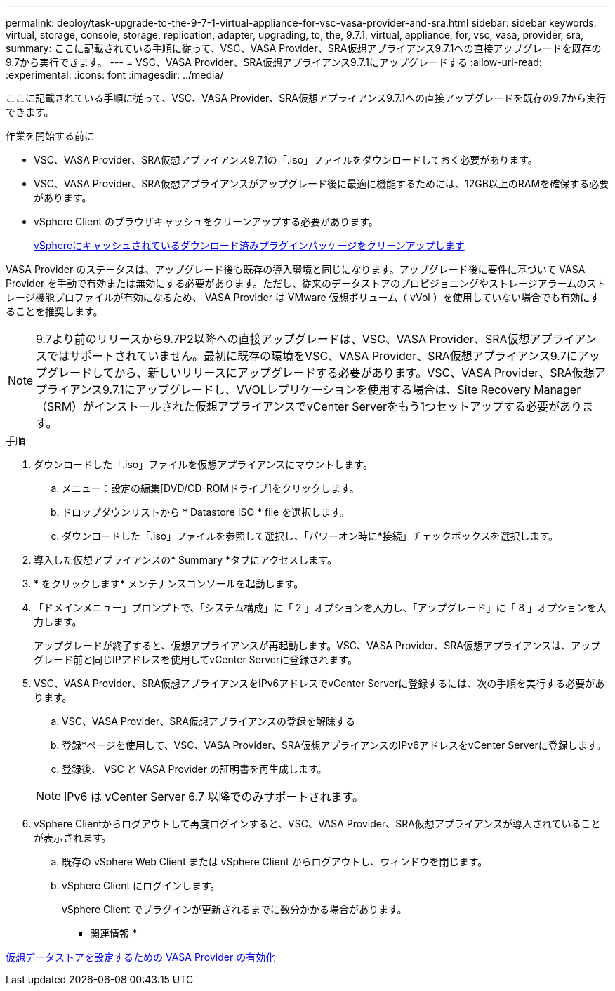 ---
permalink: deploy/task-upgrade-to-the-9-7-1-virtual-appliance-for-vsc-vasa-provider-and-sra.html 
sidebar: sidebar 
keywords: virtual, storage, console, storage, replication, adapter, upgrading, to, the, 9.7.1, virtual, appliance, for, vsc, vasa, provider, sra, 
summary: ここに記載されている手順に従って、VSC、VASA Provider、SRA仮想アプライアンス9.7.1への直接アップグレードを既存の9.7から実行できます。 
---
= VSC、VASA Provider、SRA仮想アプライアンス9.7.1にアップグレードする
:allow-uri-read: 
:experimental: 
:icons: font
:imagesdir: ../media/


[role="lead"]
ここに記載されている手順に従って、VSC、VASA Provider、SRA仮想アプライアンス9.7.1への直接アップグレードを既存の9.7から実行できます。

.作業を開始する前に
* VSC、VASA Provider、SRA仮想アプライアンス9.7.1の「.iso」ファイルをダウンロードしておく必要があります。
* VSC、VASA Provider、SRA仮想アプライアンスがアップグレード後に最適に機能するためには、12GB以上のRAMを確保する必要があります。
* vSphere Client のブラウザキャッシュをクリーンアップする必要があります。
+
xref:task-clean-the-vsphere-cached-downloaded-plug-in-packages.adoc[vSphereにキャッシュされているダウンロード済みプラグインパッケージをクリーンアップします]



VASA Provider のステータスは、アップグレード後も既存の導入環境と同じになります。アップグレード後に要件に基づいて VASA Provider を手動で有効または無効にする必要があります。ただし、従来のデータストアのプロビジョニングやストレージアラームのストレージ機能プロファイルが有効になるため、 VASA Provider は VMware 仮想ボリューム（ vVol ）を使用していない場合でも有効にすることを推奨します。

[NOTE]
====
9.7より前のリリースから9.7P2以降への直接アップグレードは、VSC、VASA Provider、SRA仮想アプライアンスではサポートされていません。最初に既存の環境をVSC、VASA Provider、SRA仮想アプライアンス9.7にアップグレードしてから、新しいリリースにアップグレードする必要があります。VSC、VASA Provider、SRA仮想アプライアンス9.7.1にアップグレードし、VVOLレプリケーションを使用する場合は、Site Recovery Manager（SRM）がインストールされた仮想アプライアンスでvCenter Serverをもう1つセットアップする必要があります。

====
.手順
. ダウンロードした「.iso」ファイルを仮想アプライアンスにマウントします。
+
.. メニュー：設定の編集[DVD/CD-ROMドライブ]をクリックします。
.. ドロップダウンリストから * Datastore ISO * file を選択します。
.. ダウンロードした「.iso」ファイルを参照して選択し、「パワーオン時に*接続」チェックボックスを選択します。


. 導入した仮想アプライアンスの* Summary *タブにアクセスします。
. * をクリックしますimage:../media/launch-maintenance-console.gif[""]* メンテナンスコンソールを起動します。
. 「ドメインメニュー」プロンプトで、「システム構成」に「 2 」オプションを入力し、「アップグレード」に「 8 」オプションを入力します。
+
アップグレードが終了すると、仮想アプライアンスが再起動します。VSC、VASA Provider、SRA仮想アプライアンスは、アップグレード前と同じIPアドレスを使用してvCenter Serverに登録されます。

. VSC、VASA Provider、SRA仮想アプライアンスをIPv6アドレスでvCenter Serverに登録するには、次の手順を実行する必要があります。
+
.. VSC、VASA Provider、SRA仮想アプライアンスの登録を解除する
.. 登録*ページを使用して、VSC、VASA Provider、SRA仮想アプライアンスのIPv6アドレスをvCenter Serverに登録します。
.. 登録後、 VSC と VASA Provider の証明書を再生成します。


+
[NOTE]
====
IPv6 は vCenter Server 6.7 以降でのみサポートされます。

====
. vSphere Clientからログアウトして再度ログインすると、VSC、VASA Provider、SRA仮想アプライアンスが導入されていることが表示されます。
+
.. 既存の vSphere Web Client または vSphere Client からログアウトし、ウィンドウを閉じます。
.. vSphere Client にログインします。
+
vSphere Client でプラグインが更新されるまでに数分かかる場合があります。





* 関連情報 *

xref:task-enable-vasa-provider-for-configuring-virtual-datastores.adoc[仮想データストアを設定するための VASA Provider の有効化]
